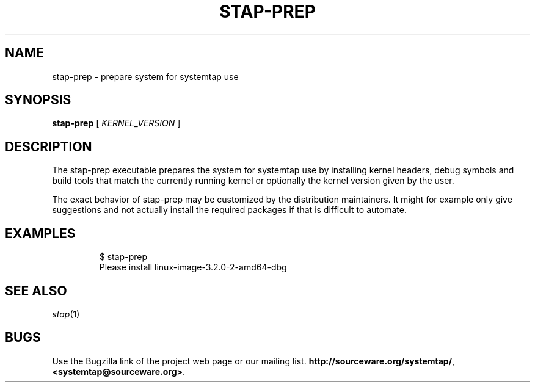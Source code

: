 .\" -*- nroff -*-
.TH STAP\-PREP 1
.SH NAME
stap\-prep \- prepare system for systemtap use

.\" macros
.de SAMPLE
.br
.RS
.nf
.nh
..
.de ESAMPLE
.hy
.fi
.RE
..

.SH SYNOPSIS

.br
.B stap\-prep
[
.I KERNEL_VERSION
]

.SH DESCRIPTION

The stap\-prep executable prepares the system for systemtap use by
installing kernel headers, debug symbols and build tools that match
the currently running kernel or optionally the kernel version given by
the user.

The exact behavior of stap\-prep may be customized by the
distribution maintainers. It might for example only give suggestions
and not actually install the required packages if that is difficult to
automate.

.SH EXAMPLES
.SAMPLE
$ stap-prep
Please install linux-image-3.2.0-2-amd64-dbg

.SH SEE ALSO
.IR stap (1)

.SH BUGS
Use the Bugzilla link of the project web page or our mailing list.
.nh
.BR http://sourceware.org/systemtap/ , <systemtap@sourceware.org> .
.hy
